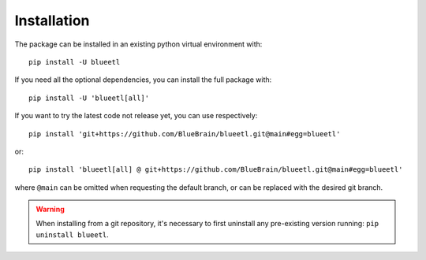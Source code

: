 Installation
============

The package can be installed in an existing python virtual environment with::

    pip install -U blueetl

If you need all the optional dependencies, you can install the full package with::

    pip install -U 'blueetl[all]'

If you want to try the latest code not release yet, you can use respectively::

    pip install 'git+https://github.com/BlueBrain/blueetl.git@main#egg=blueetl'

or::

    pip install 'blueetl[all] @ git+https://github.com/BlueBrain/blueetl.git@main#egg=blueetl'

where ``@main`` can be omitted when requesting the default branch, or can be replaced with the desired git branch.

.. warning:: When installing from a git repository, it's necessary to first uninstall any pre-existing version running: ``pip uninstall blueetl``.
